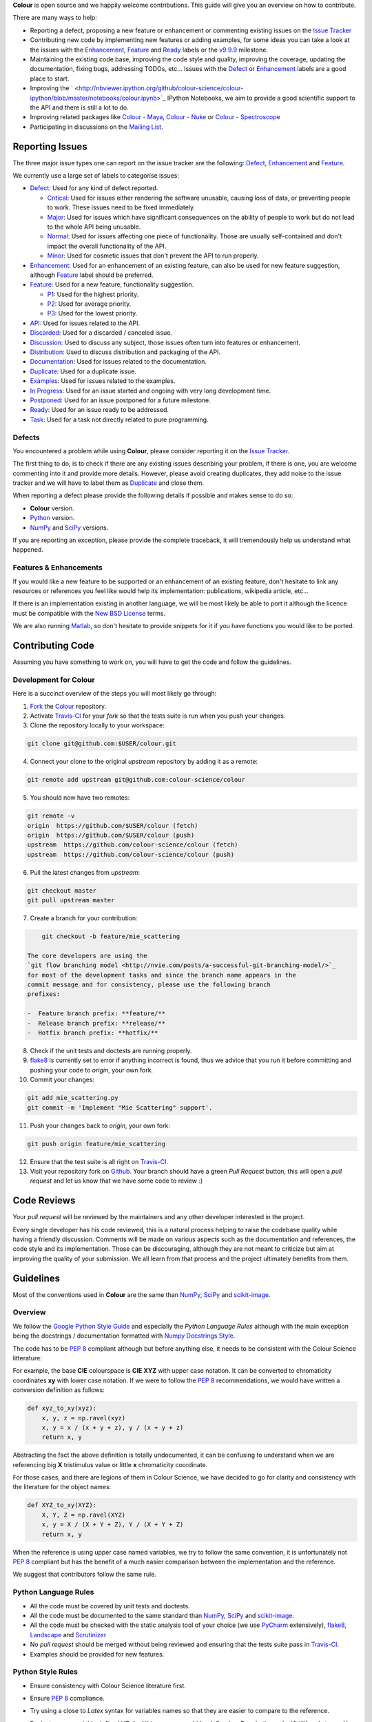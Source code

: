 .. title: Contributing
.. slug: contributing
.. date: 2015-11-25 05:35:44 UTC
.. tags:
.. category:
.. link:
.. description:
.. type: text

**Colour** is open source and we happily welcome contributions. This guide will
give you an overview on how to contribute.

There are many ways to help:

-  Reporting a defect, proposing a new feature or enhancement or
   commenting existing issues on the `Issue
   Tracker <https://github.com/colour-science/colour/issues>`_
-  Contributing new code by implementing new features or adding
   examples, for some ideas you can take a look at the issues with the
   `Enhancement <https://github.com/colour-science/colour/issues?q=is%3Aopen+is%3Aissue+label%3AEnhancement>`_,
   `Feature <https://github.com/colour-science/colour/issues?q=is%3Aopen+is%3Aissue+label%3AFeature>`_
   and
   `Ready <https://github.com/colour-science/colour/issues?q=is%3Aopen+is%3Aissue+label%3AReady>`_
   labels or the
   `v9.9.9 <https://github.com/colour-science/colour/issues?q=is%3Aopen+is%3Aissue+milestone%3Av9.9.9>`_
   milestone.
-  Maintaining the existing code base, improving the code style and quality,
   improving the coverage, updating the documentation, fixing bugs, addressing
   TODOs, etc... Issues with the
   `Defect <https://github.com/colour-science/colour/issues?q=is%3Aopen+is%3Aissue+label%3ADefect>`_
   or
   `Enhancement <https://github.com/colour-science/colour/issues?q=is%3Aopen+is%3Aissue+label%3AEnhancement>`_
   labels are a good place to start.
-  Improving the
   ` <http://nbviewer.ipython.org/github/colour-science/colour-ipython/blob/master/notebooks/colour.ipynb>`_
   IPython Notebooks, we aim to provide a good scientific support to the API
   and there is still a lot to do.
-  Improving related packages like `Colour - Maya <colour_maya.php>`_,
   `Colour - Nuke <colour_nuke.php>`_ or `Colour -
   Spectroscope <colour_spectroscope.php>`_
-  Participating in discussions on the `Mailing
   List <colour-science@googlegroups.com>`_.

Reporting Issues
----------------

The three major issue types one can report on the issue tracker are the
following:
`Defect <https://github.com/colour-science/colour/issues?q=is%3Aopen+is%3Aissue+label%3ADefect>`_,
`Enhancement <https://github.com/colour-science/colour/issues?q=is%3Aopen+is%3Aissue+label%3AEnhancement>`_
and
`Feature <https://github.com/colour-science/colour/issues?q=is%3Aopen+is%3Aissue+label%3AFeature>`_.

We currently use a large set of labels to categorise issues:

-  `Defect <https://github.com/colour-science/colour/issues?q=is%3Aopen+is%3Aissue+label%3ADefect>`_:
   Used for any kind of defect reported.

   -  `Critical <https://github.com/colour-science/colour/issues?q=is%3Aopen+is%3Aissue+label%3ACritical>`_:
      Used for issues either rendering the software unusable, causing loss of
      data, or preventing people to work. These issues need to be fixed
      immediately.
   -  `Major <https://github.com/colour-science/colour/issues?q=is%3Aopen+is%3Aissue+label%3AMajor>`_:
      Used for issues which have significant consequences on the ability of
      people to work but do not lead to the whole API being unusable.
   -  `Normal <https://github.com/colour-science/colour/issues?q=is%3Aopen+is%3Aissue+label%3ANormal>`_:
      Used for issues affecting one piece of functionality. Those are usually
      self-contained and don't impact the overall functionality of the API.
   -  `Minor <https://github.com/colour-science/colour/issues?q=is%3Aopen+is%3Aissue+label%3AMinor>`_:
      Used for cosmetic issues that don't prevent the API to run properly.

-  `Enhancement <https://github.com/colour-science/colour/issues?q=is%3Aopen+is%3Aissue+label%3AEnhancement>`_:
   Used for an enhancement of an existing feature, can also be used for new
   feature suggestion, although
   `Feature <https://github.com/colour-science/colour/issues?q=is%3Aopen+is%3Aissue+label%3AFeature>`_
   label should be preferred.
-  `Feature <https://github.com/colour-science/colour/issues?q=is%3Aopen+is%3Aissue+label%3AFeature>`_:
   Used for a new feature, functionality suggestion.

   -  `P1 <https://github.com/colour-science/colour/issues?q=is%3Aopen+is%3Aissue+label%3AP1>`_:
      Used for the highest priority.
   -  `P2 <https://github.com/colour-science/colour/issues?q=is%3Aopen+is%3Aissue+label%3AP2>`_:
      Used for average priority.
   -  `P3 <https://github.com/colour-science/colour/issues?q=is%3Aopen+is%3Aissue+label%3AP3>`_:
      Used for the lowest priority.

-  `API <https://github.com/colour-science/colour/issues?q=is%3Aopen+is%3Aissue+label%3AAPI>`_:
   Used for issues related to the API.
-  `Discarded <https://github.com/colour-science/colour/issues?q=is%3Aclose+is%3Aissue+label%3ADiscarded>`_:
   Used for a discarded / canceled issue.
-  `Discussion <https://github.com/colour-science/colour/issues?q=is%3Aopen+is%3Aissue+label%3ADiscussion>`_:
   Used to discuss any subject, those issues often turn into features or
   enhancement.
-  `Distribution <https://github.com/colour-science/colour/issues?q=is%3Aopen+is%3Aissue+label%3ADistribution>`_:
   Used to discuss distribution and packaging of the API.
-  `Documentation <https://github.com/colour-science/colour/issues?q=is%3Aopen+is%3Aissue+label%3ADocumentation>`_:
   Used for issues related to the documentation.
-  `Duplicate <https://github.com/colour-science/colour/issues?q=is%3Aopen+is%3Aissue+label%3ADuplicate>`_:
   Used for a duplicate issue.
-  `Examples <https://github.com/colour-science/colour/issues?q=is%3Aopen+is%3Aissue+label%3AExamples>`_:
   Used for issues related to the examples.
-  `In Progress <https://github.com/colour-science/colour/issues?q=is%3Aopen+is%3Aissue+label%3AIn%20Progress>`_:
   Used for an issue started and ongoing with very long development time.
-  `Postponed <https://github.com/colour-science/colour/issues?q=is%3Aopen+is%3Aissue+label%3APostponed>`_:
   Used for an issue postponed for a future milestone.
-  `Ready <https://github.com/colour-science/colour/issues?q=is%3Aopen+is%3Aissue+label%3AReady>`_:
   Used for an issue ready to be addressed.
-  `Task <https://github.com/colour-science/colour/issues?q=is%3Aopen+is%3Aissue+label%3ATask>`_:
   Used for a task not directly related to pure programming.

Defects
^^^^^^^

You encountered a problem while using **Colour**, please consider reporting it
on the `Issue Tracker <https://github.com/colour-science/colour/issues>`_.

The first thing to do, is to check if there are any existing issues describing
your problem, if there is one, you are welcome commenting into it and provide
more details. However, please avoid creating duplicates, they add noise to the
issue tracker and we will have to label them as
`Duplicate <https://github.com/colour-science/colour/issues?q=is%3Aopen+is%3Aissue+label%3ADuplicate>`_
and close them.

When reporting a defect please provide the following details if possible and
makes sense to do so:

-  **Colour** version.
-  `Python <https://www.python.org/>`_ version.
-  `NumPy <http://www.numpy.org/>`_ and `SciPy <http://www.scipy.org/>`_
   versions.

If you are reporting an exception, please provide the complete traceback, it
will tremendously help us understand what happened.

Features & Enhancements
^^^^^^^^^^^^^^^^^^^^^^^

If you would like a new feature to be supported or an enhancement of an
existing feature, don't hesitate to link any resources or references you feel
like would help its implementation: publications, wikipedia article, etc...

If there is an implementation existing in another language, we will be most
likely be able to port it although the licence must be compatible with the
`New BSD License <http://opensource.org/licenses/BSD-3-Clause>`_ terms.

We are also running `Matlab <http://www.mathworks.fr/products/matlab/>`_, so
don't hesitate to provide snippets for it if you have functions you would like
to be ported.

Contributing Code
-----------------

Assuming you have something to work on, you will have to get the code and
follow the guidelines.

Development for Colour
^^^^^^^^^^^^^^^^^^^^^^

Here is a succinct overview of the steps you will most likely go through:

1. `Fork <https://github.com/colour-science/colour/fork>`_ the
   `Colour <https://github.com/colour-science/colour>`_ repository.
2. Activate `Travis-CI <http://travis-ci.org/>`_ for your *fork* so that the
   tests suite is run when you push your changes.
3. Clone the repository locally to your workspace:

.. code:: shell

       git clone git@github.com:$USER/colour.git

4. Connect your clone to the original *upstream* repository by adding it as a
   remote:

.. code:: shell

       git remote add upstream git@github.com:colour-science/colour

5. You should now have two remotes:

.. code:: shell

       git remote -v
       origin  https://github.com/$USER/colour (fetch)
       origin  https://github.com/$USER/colour (push)
       upstream  https://github.com/colour-science/colour (fetch)
       upstream  https://github.com/colour-science/colour (push)

6. Pull the latest changes from *upstream*:

.. code:: shell

       git checkout master
       git pull upstream master

7. Create a branch for your contribution:

.. code:: shell

       git checkout -b feature/mie_scattering

   The core developers are using the
   `git flow branching model <http://nvie.com/posts/a-successful-git-branching-model/>`_
   for most of the development tasks and since the branch name appears in the
   commit message and for consistency, please use the following branch
   prefixes:

   -  Feature branch prefix: **feature/**
   -  Release branch prefix: **release/**
   -  Hotfix branch prefix: **hotfix/**

8. Check if the unit tests and doctests are running properly.
9. `flake8 <https://pypi.python.org/pypi/flake8>`_ is currently set to error if
   anything incorrect is found, thus we advice that you run it before
   committing and pushing your code to *origin*, your own fork.
10. Commit your changes:

.. code:: shell

       git add mie_scattering.py
       git commit -m 'Implement "Mie Scattering" support'.

11. Push your changes back to *origin*, your own fork:

.. code:: shell

       git push origin feature/mie_scattering

12. Ensure that the test suite is all right on `Travis-CI <http://travis-ci.org/>`_.
13. Visit your repository fork on `Github <http://github.com/>`_. Your branch
    should have a green *Pull Request* button, this will open a *pull request*
    and let us know that we have some code to review :)

Code Reviews
------------

Your *pull request* will be reviewed by the maintainers and any other developer
interested in the project.

Every single developer has his code reviewed, this is a natural process helping
to raise the codebase quality while having a friendly discussion. Comments will
be made on various aspects such as the documentation and references, the code
style and its implementation. Those can be discouraging, although they are not
meant to criticize but aim at improving the quality of your submission. We all
learn from that process and the project ultimately benefits from them.

Guidelines
----------

Most of the conventions used in **Colour** are the same than
`NumPy <http://www.numpy.org/>`_, `SciPy <http://www.scipy.org/>`_ and
`scikit-image <http://scikit-image.org/>`_.

Overview
^^^^^^^^

We follow the `Google Python Style Guide <https://google-styleguide.googlecode.com/svn/trunk/pyguide.html>`_
and especially the *Python Language Rules* although with the main exception
being the docstrings / documentation formatted with `Numpy Docstrings Style <https://github.com/numpy/numpy/blob/master/doc/example.py>`_.

The code has to be `PEP 8 <http://legacy.python.org/dev/peps/pep-0008/>`_
compliant although but before anything else, it needs to be consistent with the
Colour Science litterature:

For example, the base **CIE** colourspace is **CIE XYZ** with upper case
notation. It can be converted to chromaticity coordinates **xy** with lower
case notation. If we were to follow the `PEP 8 <http://legacy.python.org/dev/peps/pep-0008/>`_
recommendations, we would have written a conversion definition as follows:

.. code:: python

    def xyz_to_xy(xyz):
        x, y, z = np.ravel(xyz)
        x, y = x / (x + y + z), y / (x + y + z)
        return x, y

Abstracting the fact the above definition is totally undocumented, it can be
confusing to understand when we are referencing big **X** tristimulus value or
little **x** chromaticity coordinate.

For those cases, and there are legions of them in Colour Science, we have
decided to go for clarity and consistency with the literature for the object
names:

.. code:: python

    def XYZ_to_xy(XYZ):
        X, Y, Z = np.ravel(XYZ)
        x, y = X / (X + Y + Z), Y / (X + Y + Z)
        return x, y

When the reference is using upper case named variables, we try to follow
the same convention, it is unfortunately not `PEP 8 <http://legacy.python.org/dev/peps/pep-0008/>`_
compliant but has the benefit of a much easier comparison between the
implementation and the reference.

We suggest that contributors follow the same rule.

Python Language Rules
^^^^^^^^^^^^^^^^^^^^^

-  All the code must be covered by unit tests and doctests.
-  All the code must be documented to the same standard than
   `NumPy <http://www.numpy.org/>`_, `SciPy <http://www.scipy.org/>`_
   and `scikit-image <http://scikit-image.org/>`_.
-  All the code must be checked with the static analysis tool of your choice
   (we use `PyCharm <http://www.jetbrains.com/pycharm/>`_ extensively),
   `flake8 <https://pypi.python.org/pypi/flake8>`_,  `Landscape <https://landscape.io/>`_
   and `Scrutinizer <https://scrutinizer-ci.com/>`_
-  No *pull request* should be merged without being reviewed and ensuring that
   the tests suite pass in `Travis-CI <http://travis-ci.org/>`_.
-  Examples should be provided for new features.

Python Style Rules
^^^^^^^^^^^^^^^^^^

-  Ensure consistency with Colour Science literature first.
-  Ensure `PEP 8 <http://legacy.python.org/dev/peps/pep-0008/>`_ compliance.
-  Try using a close to *Latex* syntax for variables names so that they are
   easier to compare to the reference.

   For instance, a variable defined \\(D\_{uv}\\) in a paper would be defined
   as *D\_uv* in the code, \\(L^\*\\) as *Lstar* and \\(X\_{ab}^{\\prime}\\) as
   *Xp\_ab*.

-  Please use *British English* words instead of *American English* ones as
   the **CIE** does, the most important of all being **colour** instead of
   **color**. You can consult the `CIE Termlist <http://eilv.cie.co.at/>`_ if
   any doubts.
-  Import `NumPy <http://www.numpy.org/>`_ as follows:

.. code:: python

       import numpy as np

-  Doctests may need **ellipsis**, don't rely on global **nose** settings and
   specify it using the dedicated pragma as follows:

.. code:: python

       >>> Lab = np.array([100, -7.41787844, -15.85742105])
       >>> Lab_to_LCHab(Lab)  # doctest: +ELLIPSIS
       array([ 100.        ,   17.5066479...,  244.9304684...])

-  Some commonly used dataset elements have aliases like **'cie\_2\_1931'**
   for **'CIE 1931 2 Degree Standard Observer'**. Those are provided for
   convenience and are reserved for external usage, please use the long form
   for consistency across the API.
-  In the same way as above, some computation methods are using a title case
   like **'Ohno 2013'**, while the mapping object holding them is case
   insensitive, please use the title case form for consistency across the API.
-  Some very big lines sometimes cannot be wrapped (doctests, html links), you
   can use the **# noqa** pragma in those cases, although do it in last resort,
   we have already too much of them.
-  Avoid **/** to wrap lines, prefer using the parenthesis **()**.
-  The code formatting is right now done with
   `PyCharm <http://www.jetbrains.com/pycharm/>`_ reformat (although there are
   still some rough corner with it), and we may run a pass from time to time.
-  Inline comments must have two spaces.
-  Ensure that you have blank line at the end of the files.
-  Ensure that trailing whitespaces are stripped.
-  Prefix unused variable with an underscore:

.. code:: python

       _L, a, b = tsplit(Lab)

Citations
^^^^^^^^^

It's likely that the code you contribute will be based upon references, we are
using the `APA 6th Edition <http://www.apastyle.org/>`_ citation style:

::

    Davis, W., & Ohno, Y. (2010). Color quality scale. Optical Engineering, 49(3), 33602–33616. doi:10.1117/1.3360335

::

    Wyszecki, G., & Stiles, W. S. (2000). Table I(6.5.3) Whiteness Formulae (Whiteness Measure Denoted by W). In Color Science: Concepts and Methods, Quantitative Data and Formulae (pp. 837–839). Wiley. ISBN:978-0471399186

::

    Lindbloom, B. (2014). RGB Working Space Information. Retrieved April 11, 2014, from http://www.brucelindbloom.com/WorkingSpaceInfo.html

We are storing all our citations in a database maintained by
`Mendeley <http://www.mendeley.com/>`_.

Commits
^^^^^^^

A good committing strategy implies that separated commits should be done for
any particular changes: One should not commit multiple bugs fixes or large
change sets at once.

This unnecessarily increase complexity for any code merge or rollbacks needs
and prevent a grainier control over the version control. One exception to this
rule is for the initial design steps when creating a new sub-package or
feature (please consider squashing the commits), but once the said sub-package
is in production, a regular committing strategy should be applied.

Commit messages need to use imperative syntax, the first commit line must be a
quick description of the modification content finished by a punctuation mark
and can be followed by a detailed description separated by one line break. If
the commit fixes a particular issue in the issue tracker, it's advised to state
it in the commit message using the following syntax: **Closes #32.**

::

    Yes:
    Implement "Yoshi Ohno" correlated colour temperature calculation.

    Closes #32.
    This implementation allows for a more precise correlated colour temperature
    calculation by using a two solutions hybrid approach.

::

    No:
    Coded new cool cct method

Feature Branches & History
^^^^^^^^^^^^^^^^^^^^^^^^^^

History should never be re-written, although while working on your local
**feature** branch, you may want to provide a cleaner commits history before
submitting a *pull request*. It is perfectly fine to modify your local branch
as you wish.

However, if you need to change history on a public and used **feature**
branch, please inform the `Colour developers <mailto:colour-science@googlegroups.com>`_
in order to avoid commit losses or a merging disaster.
